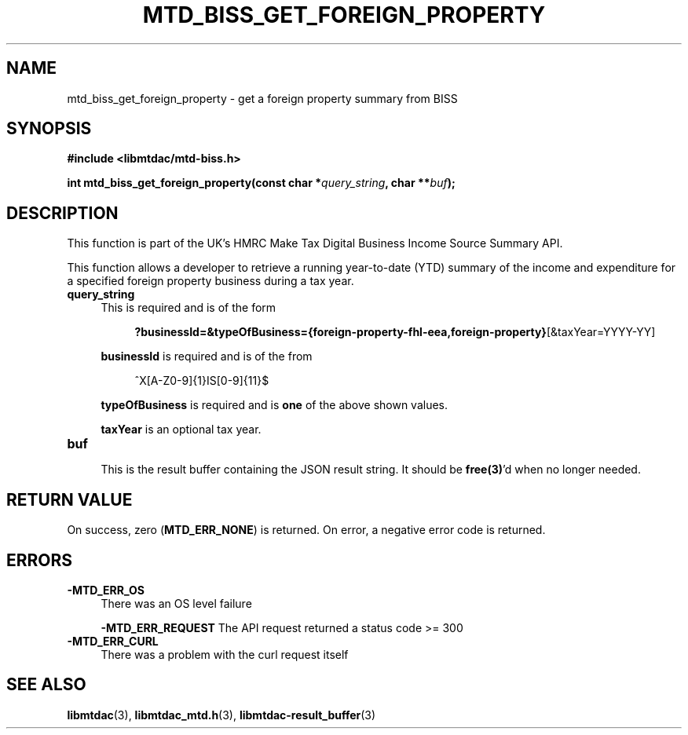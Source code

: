 .TH MTD_BISS_GET_FOREIGN_PROPERTY 3 "February 2, 2021" "" "libmtdac"

.SH NAME

mtd_biss_get_foreign_property \- get a foreign property summary from BISS

.SH SYNOPSIS

.B #include <libmtdac/mtd-biss.h>

.nf
.BI "int mtd_biss_get_foreign_property(const char *" query_string ", char **" buf ");
.ni

.SH DESCRIPTION

This function is part of the UK's HMRC Make Tax Digital Business Income Source
Summary API.
.PP
This function allows a developer to retrieve a running year-to-date (YTD)
summary of the income and expenditure for a specified foreign property
business during a tax year.

.TP 4
.B query_string
This is required and is of the form
.PP
.RS 8
\fB?businessId=&typeOfBusiness={foreign-property-fhl-eea,foreign-property}\fP[&taxYear=YYYY-YY]
.RE

.RS 4
\fBbusinessId\fP is required and is of the from
.RE
.PP
.RS 8
^X[A-Z0-9]{1}IS[0-9]{11}$
.RE

.RS 4
\fBtypeOfBusiness\fP is required and is \fBone\fP of the above shown values.

\fBtaxYear\fP is an optional tax year.
.RE

.TP
.B buf
.RS 4
This is the result buffer containing the JSON result string. It should be
\fBfree(3)\fP'd when no longer needed.
.RE

.SH RETURN VALUE

On success, zero (\fBMTD_ERR_NONE\fP) is returned. On error, a negative error
code is returned.

.SH ERRORS

.TP 4

.TP
.B -MTD_ERR_OS
There was an OS level failure

.B -MTD_ERR_REQUEST
The API request returned a status code >= 300

.TP
.B -MTD_ERR_CURL
There was a problem with the curl request itself

.SH SEE ALSO

.BR libmtdac (3),
.BR libmtdac_mtd.h (3),
.BR libmtdac-result_buffer (3)
